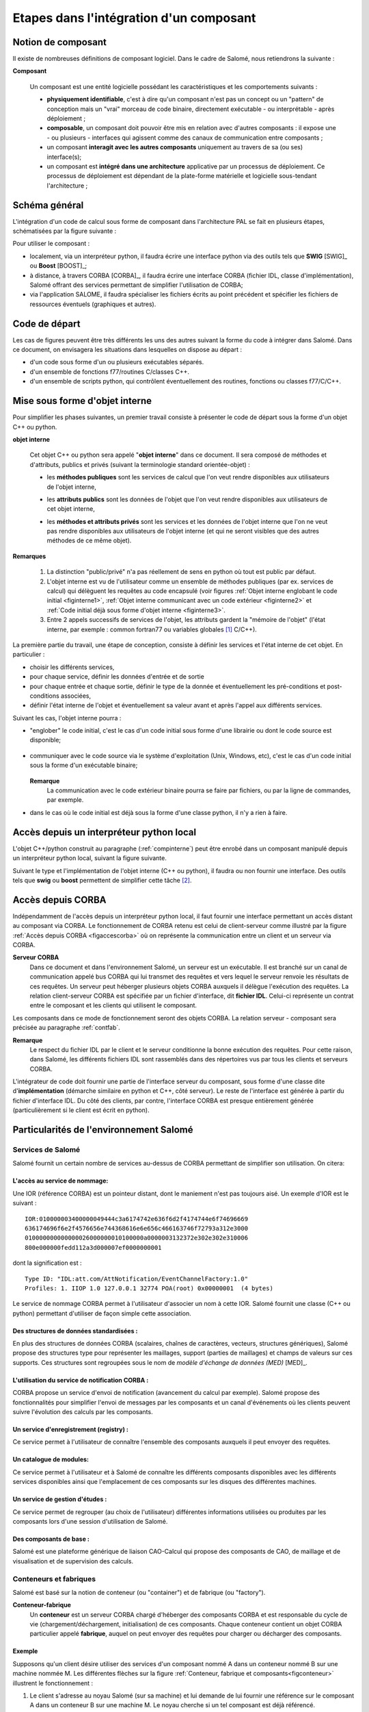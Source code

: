 
.. _secetapes:

Etapes dans l'intégration d'un composant
========================================


Notion de composant
-------------------

Il existe de nombreuses définitions de composant logiciel. Dans le cadre de
Salomé, nous retiendrons la suivante :      

**Composant**

  Un composant est une entité logicielle possédant les caractéristiques et  les comportements suivants :

  * **physiquement identifiable**,  c'est à dire qu'un composant n'est pas un
    concept ou un "pattern" de  conception mais un "vrai" morceau de code binaire,
    directement   exécutable - ou interprétable - après déploiement ;

  * **composable**, un composant doit pouvoir être mis en relation avec  d'autres
    composants : il expose une - ou plusieurs - interfaces qui  agissent comme des
    canaux de communication entre composants ;

  * un composant **interagit avec les autres composants** uniquement au travers
    de sa (ou ses) interface(s);

  * un composant est **intégré dans une architecture**  applicative par un
    processus de déploiement. Ce processus de déploiement  est dépendant de la
    plate-forme matérielle et logicielle sous-tendant  l'architecture ;


Schéma général
--------------

.. index:: single: architecture

L'intégration d'un code de calcul sous forme de composant dans l'architecture
PAL se fait en plusieurs étapes, schématisées par la figure suivante :

.. image:: images/phases.png
   :width: 56ex
   :align: center

.. centered:: Phases d'intégration d'un composant


Pour utiliser le composant :

* localement, via un interpréteur python, il faudra écrire  une interface python
  via des outils tels que **SWIG** [SWIG]_  ou **Boost** [BOOST]_;

* à distance, à travers CORBA [CORBA]_, il faudra écrire une interface CORBA
  (fichier IDL, classe d'implémentation), Salomé offrant des services permettant
  de simplifier l'utilisation de CORBA;

* via l'application SALOME, il faudra spécialiser les fichiers écrits au  point
  précédent et spécifier les fichiers de ressources éventuels (graphiques et
  autres).


Code de départ
--------------

Les cas de figures peuvent être très différents les uns des autres  suivant la
forme du code à intégrer dans Salomé.    Dans ce document, on envisagera les
situations dans lesquelles  on dispose au départ :

* d'un code sous forme d'un ou plusieurs exécutables séparés.

* d'un ensemble de fonctions f77/routines C/classes C++.

* d'un ensemble de scripts python, qui contrôlent éventuellement  des routines,
  fonctions ou classes f77/C/C++.


.. _compinterne:

Mise sous forme d'objet interne
-------------------------------

.. index:: single: objet interne

Pour simplifier les phases suivantes, un premier travail consiste à  présenter
le code de départ sous la forme d'un objet C++ ou python.      


**objet interne**

  Cet objet C++ ou python sera appelé "**objet interne**" dans ce document.    Il sera composé de
  méthodes et d'attributs, publics et privés   (suivant la terminologie standard
  orientée-objet) :

  .. index:: single: méthodes; publiques

  * les **méthodes publiques** sont les services de calcul que l'on veut rendre
    disponibles aux utilisateurs de l'objet interne,

  .. index:: single: attributs; publics

  * les **attributs publics** sont les données de l'objet que l'on veut   rendre
    disponibles aux utilisateurs de cet objet interne,

  .. index::
     single: méthodes; privées
     single: attributs; privés

  * les **méthodes et attributs privés** sont les services et les données de
    l'objet interne que l'on ne veut pas rendre disponibles aux utilisateurs de
    l'objet interne (et qui ne seront visibles que des autres méthodes de ce même
    objet).

.. index::
      single: etat interne
      single: common fortran77
      single: variables globales

**Remarques**

  1. La distinction "public/privé" n'a pas réellement de sens en python où  tout
     est public par défaut.

  2. L'objet interne est vu de l'utilisateur comme un ensemble  de méthodes
     publiques (par ex. services de calcul) qui délèguent  les requêtes au code
     encapsulé (voir   figures :ref:`Objet interne englobant le code initial <figinterne1>`,
     :ref:`Objet interne communicant avec un code extérieur <figinterne2>` et
     :ref:`Code initial déjà sous forme d'objet interne <figinterne3>`.

  3. Entre 2 appels successifs de services de l'objet, les attributs gardent  la
     "mémoire de l'objet" (l'état interne,  par exemple : common fortran77 ou
     variables globales [#f1]_  C/C++).

.. index::
   single: service; de l'objet interne
   single: etat interne

La première partie du travail, une étape de conception, consiste à   définir les
services  et l'état interne de cet objet. En particulier :

* choisir les différents services,

* pour chaque service, définir les données d'entrée et de sortie

* pour chaque entrée et chaque sortie, définir le type de la donnée  et
  éventuellement les pré-conditions et post-conditions associées,

* définir l'état interne de l'objet et éventuellement sa valeur  avant et après
  l'appel aux différents services.

Suivant les cas, l'objet interne pourra :

* "englober" le code initial, c'est le cas d'un code initial sous forme d'une
  librairie ou dont  le code source est disponible;

    .. _figinterne1:


    .. image:: images/objint1.png
         :width: 40ex
         :align: center

    .. centered:: Objet interne englobant le code initial

* communiquer avec le code source via le système d'exploitation (Unix, Windows,
  etc), c'est le cas  d'un code initial sous la forme d'un exécutable binaire;

    .. _figinterne2:


    .. image:: images/objint2.png
         :width: 58ex
         :align: center

    .. centered:: Objet interne communicant avec un code extérieur

  **Remarque**
    La communication avec le code extérieur binaire pourra se faire par fichiers, ou
    par la ligne de commandes, par exemple.

* dans le cas où le code initial est déjà sous la forme d'une classe python, il
  n'y a rien à faire.

    .. _figinterne3:


    .. image:: images/objint3.png
         :width: 36ex
         :align: center

    .. centered:: Code initial déjà sous forme d'objet interne



Accès depuis un interpréteur python local
-----------------------------------------

L'objet C++/python construit au paragraphe (:ref:`compinterne`) 
peut être enrobé dans un composant manipulé   depuis un
interpréteur python local, suivant la figure suivante.

.. _python_local:


.. image:: images/accesLocal.png
   :width: 46ex
   :align: center

.. centered:: Accès depuis un interpréteur python local

Suivant le type et l'implémentation de l'objet interne (C++ ou python),   il
faudra ou non fournir une interface. Des outils tels que **swig**   
ou **boost** permettent de simplifier cette tâche [#f2]_.


Accès depuis CORBA
------------------

Indépendamment de l'accès depuis un interpréteur python local, il faut fournir
une interface  permettant un accès distant au composant via CORBA.    Le
fonctionnement de CORBA retenu est celui de client-serveur comme illustré par la
figure  :ref:`Accès depuis CORBA <figaccescorba>` où on représente la
communication entre un client et un serveur via CORBA.      

**Serveur CORBA**
  Dans ce document et
  dans l'environnement Salomé, un serveur est un exécutable.    Il est branché sur
  un canal de communication appelé bus CORBA qui lui transmet  des requêtes et
  vers lequel le serveur renvoie les résultats de ces requêtes.    Un serveur peut
  héberger plusieurs objets CORBA auxquels il délègue l'exécution des requêtes.
  La relation client-serveur CORBA est spécifiée par un fichier d'interface, dit
  **fichier IDL**. Celui-ci   représente un contrat entre le composant et les
  clients qui utilisent le composant.    

Les composants dans ce mode de
fonctionnement seront des objets CORBA.  La relation serveur - composant sera
précisée au paragraphe :ref:`contfab`.    

**Remarque**
  Le respect du fichier IDL par le
  client et le serveur conditionne la bonne exécution des requêtes.  Pour cette
  raison, dans Salomé, les différents fichiers IDL sont rassemblés dans des
  répertoires vus par tous les clients et serveurs CORBA.

.. _figaccescorba:


.. image:: images/accesCorba.png
   :width: 58ex
   :align: center

.. centered:: Accès depuis CORBA

L'intégrateur de code doit fournir une partie de l'interface serveur du
composant, sous forme d'une classe   dite d'**implémentation** (démarche
similaire en python et C++, côté serveur). Le reste de l'interface  est générée
à partir du fichier d'interface IDL.    Du côté des clients, par contre,
l'interface CORBA est presque entièrement générée (particulièrement  si le
client est écrit en python).


Particularités de l'environnement Salomé
----------------------------------------


Services de Salomé
^^^^^^^^^^^^^^^^^^

Salomé fournit un certain nombre de services au-dessus de CORBA permettant de
simplifier  son utilisation.    On citera:


L'accès au service de nommage:
""""""""""""""""""""""""""""""

Une IOR (référence CORBA) est un pointeur distant, dont le maniement  n'est pas
toujours aisé. Un exemple d'IOR est le suivant :     ::

   IOR:010000003400000049444c3a6174742e636f6d2f4174744e6f74696669
   636174696f6e2f4576656e744368616e6e656c466163746f72793a312e3000
   010000000000000026000000010100000a0000003132372e302e302e310006
   800e000000fedd112a3d000007ef0000000001

dont la signification est :   ::

   Type ID: "IDL:att.com/AttNotification/EventChannelFactory:1.0"
   Profiles: 1. IIOP 1.0 127.0.0.1 32774 POA(root) 0x00000001  (4 bytes)

Le service de nommage CORBA permet à l'utilisateur d'associer  un nom à cette
IOR.    Salomé fournit une classe (C++ ou python)  permettant d'utiliser de
façon simple cette association.


Des structures de données standardisées :
"""""""""""""""""""""""""""""""""""""""""

En plus des structures de données CORBA (scalaires, chaînes de caractères,
vecteurs,  structures génériques), Salomé propose des structures type pour
représenter  les maillages, support (parties de maillages) et champs de valeurs
sur ces  supports. Ces structures sont regroupées sous le nom de *modèle
d'échange de données (MED)* [MED]_.


L'utilisation du service de notification CORBA :
""""""""""""""""""""""""""""""""""""""""""""""""

CORBA propose un service d'envoi de notification (avancement du calcul  par
exemple).    Salomé propose des fonctionnalités pour simplifier l'envoi de
messages  par les composants et un canal d'événements où les clients peuvent
suivre l'évolution des calculs par les composants.


Un service d'enregistrement (registry) :
""""""""""""""""""""""""""""""""""""""""

Ce service permet à l'utilisateur de connaître l'ensemble des composants
auxquels il peut envoyer des requêtes.


Un catalogue de modules:
""""""""""""""""""""""""

Ce service permet à l'utilisateur et à Salomé de connaître les différents
composants disponibles avec les différents services disponibles ainsi  que
l'emplacement de ces composants sur les disques des différentes machines.


Un service de gestion d'études :
""""""""""""""""""""""""""""""""

Ce service permet de regrouper (au choix de l'utilisateur)   différentes
informations utilisées ou produites  par les composants  lors d'une session
d'utilisation de Salomé.


Des composants de base :
""""""""""""""""""""""""

Salomé est une plateforme générique de liaison CAO-Calcul qui propose des
composants  de CAO, de maillage et de visualisation et de supervision des
calculs.


.. _contfab:

Conteneurs et fabriques
^^^^^^^^^^^^^^^^^^^^^^^

.. index::
   single: container
   single: factory
   single: conteneur
   single: fabrique

Salomé est basé sur la notion de conteneur (ou "container") et de fabrique (ou
"factory").    

**Conteneur-fabrique**
  Un **conteneur** est un serveur CORBA chargé d'héberger des
  composants CORBA et est  responsable du cycle de vie (chargement/déchargement,
  initialisation) de ces composants.    Chaque conteneur contient un objet CORBA
  particulier appelé **fabrique**, auquel on peut envoyer des requêtes pour
  charger ou décharger des composants.

Exemple
"""""""

Supposons qu'un client désire utiliser des  services d'un composant nommé A dans
un conteneur nommé B sur une machine nommée M.     Les différentes flèches sur
la figure :ref:`Conteneur, fabrique et composants<figconteneur>` illustrent le fonctionnement :

#. Le client s'adresse au noyau Salomé (sur sa machine) et lui demande  de lui
   fournir une référence sur le composant A dans un conteneur B sur une machine M.
   Le noyau cherche si un tel composant est déjà référencé.

#. Si le composant n'est pas référencé, le noyau Salomé cherche le   conteneur B
   sur la machine M.   Si le conteneur n'existe pas, Salomé le crée.  Le noyau
   récupère une référence sur l'objet "fabrique" dans le conteneur B.

#. L'objet "fabrique" du conteneur B charge dynamiquement la librairie
   contenant le code du composant A à partir du disque.

#. Le composant est créé et enregistré dans le noyau Salomé, qui renvoie   au
   client la référence sur le composant.

#. Le client peut émettre des requêtes au composant.

**Remarque**
  Quand une référence sur un composant a été obtenue par le processus précédent
  (points 1 à 4), le client peut la conserver et émettre des requêtes au composant
  pendant toute la suite du calcul sans repasser par les mêmes étapes.  Dans la
  version actuelle de Salomé,  on n'a pas encore mis en place une procédure de
  reprise automatique si le composant  (ou le conteneur qui le contient) tombe.

.. _figconteneur:


.. image:: images/conteneur.png
   :width: 50ex
   :align: center

.. centered:: Conteneur, fabrique et composants

.. rubric:: Footnotes

.. [#f1] On donnera à l'annexe 1, quelques indications  sur le traitement des common fortran et variables globales C++.

.. [#f2] Au moment où est écrit ce document, l'outil  retenu par Salomé est swig. Tant que ce choix n'est pas remis en cause, on ne conseille  pas l'utilisation de boost pour l'intégration de composants dans Salomé (l'interopérabilité  des deux outils n'ayant pas été testée).
